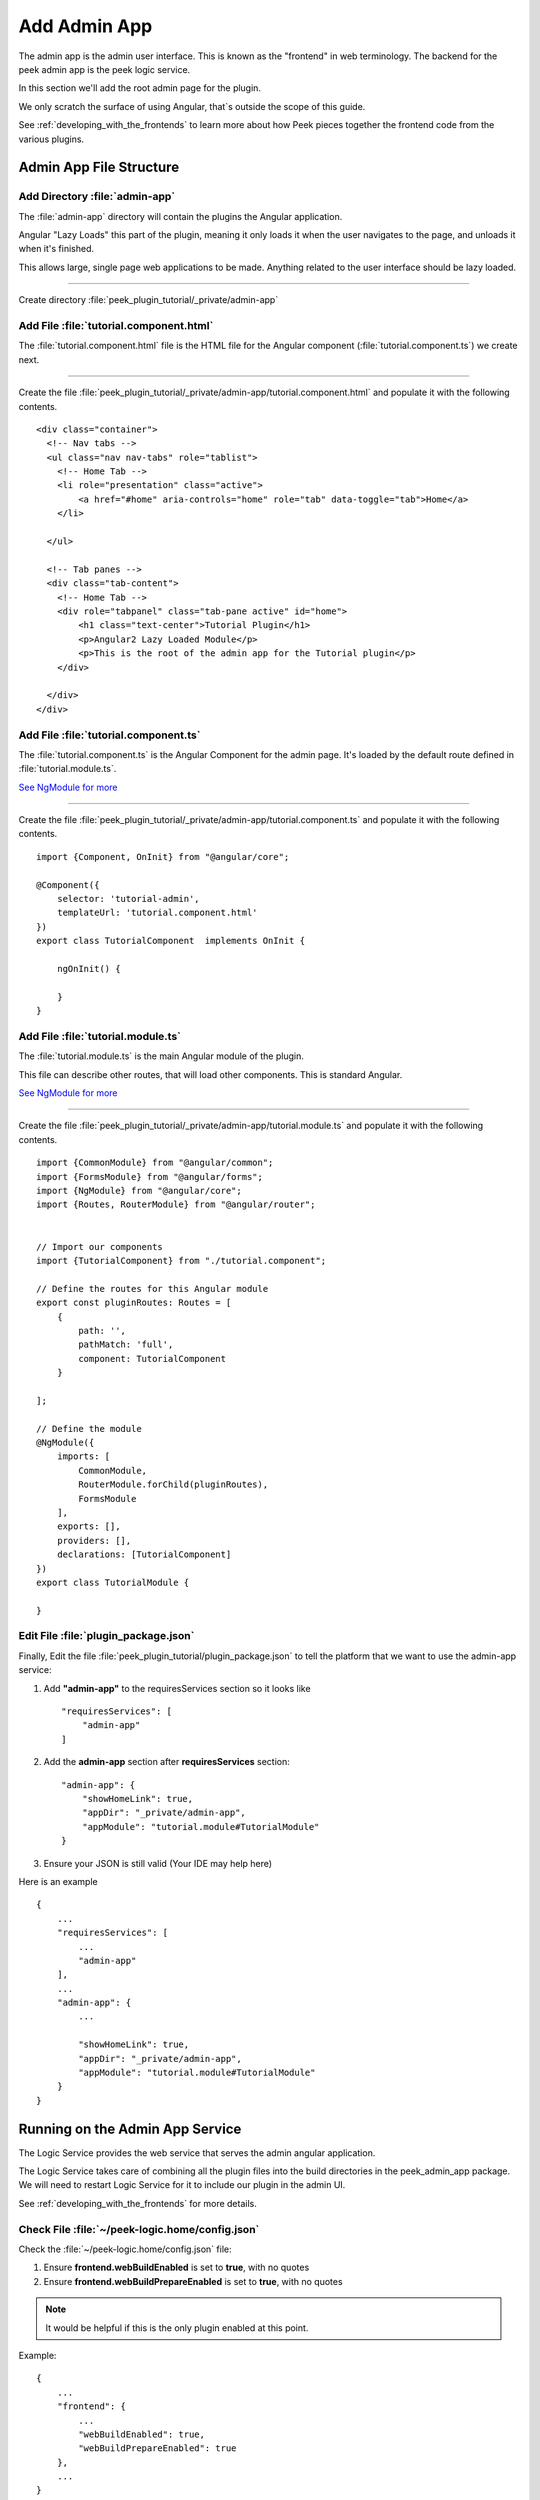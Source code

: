 .. _learn_plugin_development_add_admin_app:

=============
Add Admin App
=============

The admin app is the admin user interface.
This is known as the "frontend" in web terminology.
The backend for the peek admin app is the peek logic service.

In this section we'll add the root admin page for the plugin.

We only scratch the surface of using Angular, that`s outside the scope of this guide.

See :ref:`developing_with_the_frontends` to learn more about how Peek
pieces together the frontend code from the various plugins.

Admin App File Structure
------------------------

Add Directory :file:`admin-app`
```````````````````````````````

The :file:`admin-app` directory will contain the plugins the Angular application.

Angular "Lazy Loads" this part of the plugin, meaning it only loads it when the user
navigates to the page, and unloads it when it's finished.

This allows large, single page web applications to be made. Anything related to the user
interface should be lazy loaded.

----

Create directory :file:`peek_plugin_tutorial/_private/admin-app`

Add File :file:`tutorial.component.html`
````````````````````````````````````````

The :file:`tutorial.component.html` file is the HTML file for the Angular component
(:file:`tutorial.component.ts`) we create next.

----

Create the file :file:`peek_plugin_tutorial/_private/admin-app/tutorial.component.html`
and populate it with the following contents.

::

        <div class="container">
          <!-- Nav tabs -->
          <ul class="nav nav-tabs" role="tablist">
            <!-- Home Tab -->
            <li role="presentation" class="active">
                <a href="#home" aria-controls="home" role="tab" data-toggle="tab">Home</a>
            </li>

          </ul>

          <!-- Tab panes -->
          <div class="tab-content">
            <!-- Home Tab -->
            <div role="tabpanel" class="tab-pane active" id="home">
                <h1 class="text-center">Tutorial Plugin</h1>
                <p>Angular2 Lazy Loaded Module</p>
                <p>This is the root of the admin app for the Tutorial plugin</p>
            </div>

          </div>
        </div>


Add File :file:`tutorial.component.ts`
``````````````````````````````````````

The :file:`tutorial.component.ts` is the Angular Component for the admin page.
It's loaded by the default route defined in :file:`tutorial.module.ts`.

`See NgModule for more <https://angular.io/docs/ts/latest/guide/ngmodule.html>`_

----

Create the file :file:`peek_plugin_tutorial/_private/admin-app/tutorial.component.ts`
and populate it with the following contents.

::

        import {Component, OnInit} from "@angular/core";

        @Component({
            selector: 'tutorial-admin',
            templateUrl: 'tutorial.component.html'
        })
        export class TutorialComponent  implements OnInit {

            ngOnInit() {

            }
        }


Add File :file:`tutorial.module.ts`
```````````````````````````````````

The :file:`tutorial.module.ts` is the main Angular module of the plugin.

This file can describe other routes, that will load other components. This is standard
Angular.

`See NgModule for more <https://angular.io/docs/ts/latest/guide/ngmodule.html>`_

----

Create the file :file:`peek_plugin_tutorial/_private/admin-app/tutorial.module.ts`
and populate it with the following contents.

::

        import {CommonModule} from "@angular/common";
        import {FormsModule} from "@angular/forms";
        import {NgModule} from "@angular/core";
        import {Routes, RouterModule} from "@angular/router";


        // Import our components
        import {TutorialComponent} from "./tutorial.component";

        // Define the routes for this Angular module
        export const pluginRoutes: Routes = [
            {
                path: '',
                pathMatch: 'full',
                component: TutorialComponent
            }

        ];

        // Define the module
        @NgModule({
            imports: [
                CommonModule,
                RouterModule.forChild(pluginRoutes),
                FormsModule
            ],
            exports: [],
            providers: [],
            declarations: [TutorialComponent]
        })
        export class TutorialModule {

        }


Edit File :file:`plugin_package.json`
`````````````````````````````````````

Finally, Edit the file :file:`peek_plugin_tutorial/plugin_package.json` to tell the
platform that we want to use the admin-app service:

#.  Add **"admin-app"** to the requiresServices section so it looks like ::

        "requiresServices": [
            "admin-app"
        ]

#.  Add the **admin-app** section after **requiresServices** section: ::

        "admin-app": {
            "showHomeLink": true,
            "appDir": "_private/admin-app",
            "appModule": "tutorial.module#TutorialModule"
        }

#.  Ensure your JSON is still valid (Your IDE may help here)

Here is an example ::

        {
            ...
            "requiresServices": [
                ...
                "admin-app"
            ],
            ...
            "admin-app": {
                ...

                "showHomeLink": true,
                "appDir": "_private/admin-app",
                "appModule": "tutorial.module#TutorialModule"
            }
        }


Running on the Admin App Service
--------------------------------

The Logic Service provides the web service that serves the admin angular
application.

The Logic Service takes care of combining all the plugin files into the build
directories in the peek_admin_app package. We will need to restart Logic Service for it to
include our plugin in the admin UI.

See :ref:`developing_with_the_frontends` for more details.

Check File :file:`~/peek-logic.home/config.json`
````````````````````````````````````````````````

Check the :file:`~/peek-logic.home/config.json` file:

#.  Ensure **frontend.webBuildEnabled** is set to **true**, with no quotes
#.  Ensure **frontend.webBuildPrepareEnabled** is set to **true**, with no quotes

.. note:: It would be helpful if this is the only plugin enabled at this point.

Example: ::

        {
            ...
            "frontend": {
                ...
                "webBuildEnabled": true,
                "webBuildPrepareEnabled": true
            },
            ...
        }


Run :file:`run_peek_logic_service`
``````````````````````````````````

You can now run the peek logic service, you should see your plugin load. ::

        peek@_peek:~$ run_peek_logic_service
        ...
        INFO peek_platform.frontend.WebBuilder:Rebuilding frontend distribution
        ...
        INFO txhttputil.site.SiteUtil:Peek Admin is alive and listening on http://10.211.55.14:8010
        ....

----

Now bring up a web browser and navigate to
`http://localhost:8010 <http://localhost:8010>`_ or the IP mentioned in the output of
:command:`run_peek_logic_service`.

If you see this, then congratulations, you've just enabled your plugin to use the
Peek Platform, Admin App Service.

.. image:: PeekAdminSuccess.png

